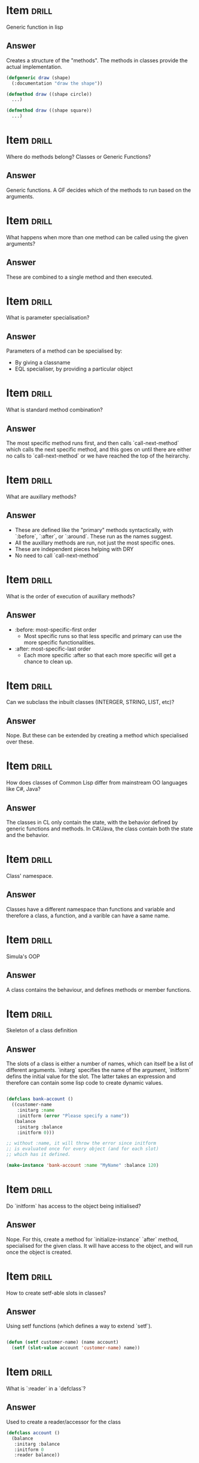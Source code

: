 * Item                       :drill:
Generic function in lisp

** Answer
Creates a structure of the "methods". The methods in classes provide the actual implementation.

#+BEGIN_SRC lisp
  (defgeneric draw (shape)
    (:documentation "draw the shape"))

  (defmethod draw ((shape circle))
    ...)

  (defmethod draw ((shape square))
    ...)
#+END_SRC

* Item                       :drill:
Where do methods belong? Classes or Generic Functions?

** Answer
Generic functions. A GF decides which of the methods to run based on the arguments.

* Item                       :drill:
What happens when more than one method can be called using the given arguments?

** Answer
These are combined to a single method and then executed.

* Item                       :drill:
What is parameter specialisation?

** Answer
Parameters of a method can be specialised by:
   - By giving a classname 
   - EQL specialiser, by providing a particular object


* Item                       :drill:
What is standard method combination?

** Answer
The most specific method runs first, and then calls `call-next-method` which calls the next specific method, and this goes on until there are either no calls to `call-next-method` or we have reached the top of the heirarchy.

* Item                       :drill:
What are auxillary methods?

** Answer
   - These are defined like the "primary" methods syntactically, with `:before`, `:after`, or `:around`. These run as the names suggest.
   - All the auxillary methods are run, not just the most specific ones.
   - These are independent pieces helping with DRY
   - No need to call `call-next-method`
   

* Item                       :drill:
What is the order of execution of auxillary methods?

** Answer
   - :before: most-specific-first order
     + Most specific runs so that less specific and primary can use the more specific functionalities.
   - :after: most-specific-last order
     + Each more specific :after so that each more specific will get a chance to clean up.

* Item                       :drill:
Can we subclass the inbuilt classes (INTERGER, STRING, LIST, etc)?

** Answer
Nope. But these can be extended by creating a method which specialised over these.


* Item                       :drill:
How does classes of Common Lisp differ from mainstream OO languages like C#, Java?

** Answer
The classes in CL only contain the state, with the behavior defined by generic functions and methods. In C#/Java, the class contain both the state and the behavior.

* Item                       :drill:
Class' namespace.

** Answer
Classes have a different namespace than functions and variable and therefore a class, a function, and a varible can have a same name.

* Item                       :drill:
Simula's OOP

** Answer
A class contains the behaviour, and defines methods or member functions.

* Item                       :drill:
Skeleton of a class definition

** Answer
The slots of a class is either a number of names, which can itself be a list of different arguments. `initarg` specifies the name of the argument, `initform` defins the initial value for the slot. The latter takes an expression and therefore can contain some lisp code to create dynamic values.

#+BEGIN_SRC lisp

  (defclass bank-account ()
    ((customer-name
      :initarg :name
      :initform (error "Please specify a name"))
     (balance
      :initarg :balance
      :initform 0)))

  ;; without :name, it will throw the error since initform
  ;; is evaluated once for every object (and for each slot)
  ;; which has it defined.

  (make-instance 'bank-account :name "MyName" :balance 120)

#+END_SRC

* Item                       :drill:
Do `initform` has access to the object being initialised?

** Answer
Nope. For this, create a method for `initialize-instance` `after` method, specialised for the given class. It will have access to the object, and will run once the object is created.

* Item                       :drill:
How to create setf-able slots in classes? 

** Answer
Using setf functions (which defines a way to extend `setf`).

#+BEGIN_SRC lisp

  (defun (setf customer-name) (name account)
    (setf (slot-value account 'customer-name) name))

#+END_SRC

* Item                       :drill:
What is `:reader` in a `defclass`?

** Answer
Used to create a reader/accessor for the class

#+BEGIN_SRC lisp
  (defclass account ()
    (balance
     :initarg :balance
     :initform 0
     :reader balance))
#+END_SRC


* Item                       :drill:
What is `:writer` in a `defclass`?

** Answer
Used to create a writer/accessor for the class

#+BEGIN_SRC lisp
  (defclass account ()
    (customer-name
     :initarg :customer-name
     :initform (error "Customer name cannot be empty")
     :reader customer-name
     :writer customer-name))
#+END_SRC


* Item                       :drill:
What is `:accessor` in a `defclass`?

** Answer
Used to create a reader + writer for the class

#+BEGIN_SRC lisp
  (defclass account ()
    (customer-name
     :initarg :customer-name
     :initform (error "Customer name cannot be empty")
     :accessor customer-name))
#+END_SRC

* Item                       :drill:
What is `with-slots` and `with-accessors`?

** Answer
In class, repeatedly calling other slots in a codeblock can become verbose. with-slots allows to access slots, with-accessors allow to access accessors, with the latter being higher level and not using the slots directly.

#+BEGIN_SRC lisp
  (defmethod assess-low-balance-penalty ((account bank-account))
    (with-slots (balance) account
      (when (< balance *minimum-balance*)
        (decf balance (* balance 0.01)))))


  (defmethod assess-low-balance-penalty ((account bank-account))
    (with-slots ((bal balance)) account
      (when (< bal *minimum-balance*)
        (decf bal (* bal 0.01)))))
#+END_SRC

